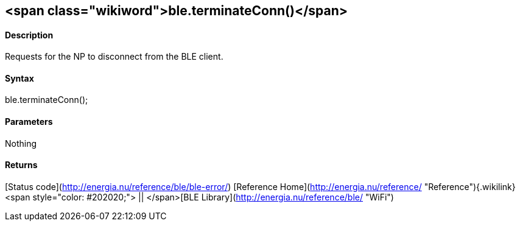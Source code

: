 <span class="wikiword">ble.terminateConn()</span>
-------------------------------------------------

#### Description

Requests for the NP to disconnect from the BLE client.

#### Syntax

ble.terminateConn();

#### Parameters

Nothing

#### Returns

[Status code](http://energia.nu/reference/ble/ble-error/) [Reference
Home](http://energia.nu/reference/ "Reference"){.wikilink}<span
style="color: #202020;"> || </span>[BLE
Library](http://energia.nu/reference/ble/ "WiFi")
